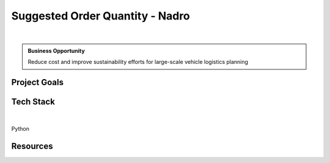 Suggested Order Quantity - Nadro
===================================

.. figure:: ../images/nadro-logo.png
   :scale: 35%
   :align: center
   :alt: neoris-logo
   :figclass: align-center

|

.. admonition:: Business Opportunity

   Reduce cost and improve sustainability efforts for large-scale vehicle logistics planning


Project Goals
----------------

.. TODO:: goals

Tech Stack
--------------

.. figure:: ../images/azure.png
   :scale: 35%
   :align: center
   :alt: azure-logo
   :figclass: align-center

|

Python

Resources
-------------------

.. TODO:: presentation, one-pager